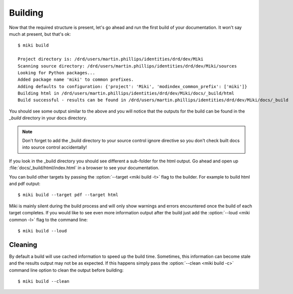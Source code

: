 .. highlight:: bash

.. _miki.user.building:

Building
=========

Now that the required structure is present, let's go ahead and run the first build of your documentation. It won't say
much at present, but that's ok::

    $ miki build

    Project directory is: /drd/users/martin.phillips/identities/drd/dev/Miki
    Scanning source directory: /drd/users/martin.phillips/identities/drd/dev/Miki/sources
    Looking for Python packages...
    Added package name 'miki' to common prefixes.
    Adding defaults to configuration: {'project': 'Miki', 'modindex_common_prefix': ['miki']}
    Building html in /drd/users/martin.phillips/identities/drd/dev/Miki/docs/_build/html
    Build successful - results can be found in /drd/users/martin.phillips/identities/drd/dev/Miki/docs/_build
        
You should see some output similar to the above and you will notice that the outputs for the build can be found in the
*_build* directory in your docs directory. 

.. note::

    Don't forget to add the _build directory to your source control ignore directive so you don't check built docs
    into source control accidentally!
    
If you look in the _build directory you should see different a sub-folder for the html output.
Go ahead and open up :file:`docs/_build/html/index.html` in a browser to see your documentation.

You can build other targets by passing the :option:`--target <miki build -t>` flag to the builder. For example to build html and pdf output::

    $ miki build --target pdf --target html

Miki is mainly silent during the build process and will only show warnings and errors encountered once the build of each
target completes. If you would like to see even more information output after the build just add the :option:`--loud <miki common -l>` flag to
the command line::
    
    $ miki build --loud 
    

Cleaning
--------

By default a build will use cached information to speed up the build time. Sometimes, this information can become stale
and the results output may not be as expected. If this happens simply pass the :option:`--clean <miki build -c>` command line option to 
clean the output before building::
    
    $ miki build --clean 
    
    